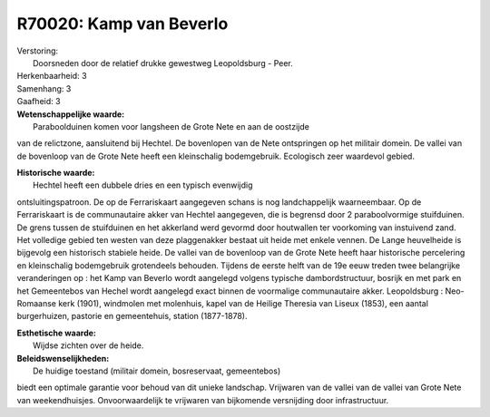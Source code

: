 R70020: Kamp van Beverlo
========================

| Verstoring:
|  Doorsneden door de relatief drukke gewestweg Leopoldsburg - Peer.

| Herkenbaarheid: 3

| Samenhang: 3

| Gaafheid: 3

| **Wetenschappelijke waarde:**
|  Paraboolduinen komen voor langsheen de Grote Nete en aan de oostzijde
van de relictzone, aansluitend bij Hechtel. De bovenlopen van de Nete
ontspringen op het militair domein. De vallei van de bovenloop van de
Grote Nete heeft een kleinschalig bodemgebruik. Ecologisch zeer
waardevol gebied.

| **Historische waarde:**
|  Hechtel heeft een dubbele dries en een typisch evenwijdig
ontsluitingspatroon. De op de Ferrariskaart aangegeven schans is nog
landchappelijk waarneembaar. Op de Ferrariskaart is de communautaire
akker van Hechtel aangegeven, die is begrensd door 2 paraboolvormige
stuifduinen. De grens tussen de stuifduinen en het akkerland werd
gevormd door houtwallen ter voorkoming van instuivend zand. Het
volledige gebied ten westen van deze plaggenakker bestaat uit heide met
enkele vennen. De Lange heuvelheide is bijgevolg een historisch stabiele
heide. De vallei van de bovenloop van de Grote Nete heeft haar
historische percelering en kleinschalig bodemgebruik grotendeels
behouden. Tijdens de eerste helft van de 19e eeuw treden twee
belangrijke veranderingen op : het Kamp van Beverlo wordt aangelegd
volgens typische dambordstructuur, bosrijk en met park en het
Gemeentebos van Hechel wordt aangelegd exact binnen de voormalige
communautaire akker. Leopoldsburg : Neo-Romaanse kerk (1901), windmolen
met molenhuis, kapel van de Heilige Theresia van Liseux (1853), een
aantal burgerhuizen, pastorie en gemeentehuis, station (1877-1878).

| **Esthetische waarde:**
|  Wijdse zichten over de heide.



| **Beleidswenselijkheden:**
|  De huidige toestand (militair domein, bosreservaat, gemeentebos)
biedt een optimale garantie voor behoud van dit unieke landschap.
Vrijwaren van de vallei van de vallei van Grote Nete van weekendhuisjes.
Onvoorwaardelijk te vrijwaren van bijkomende versnijding door
infrastructuur.
